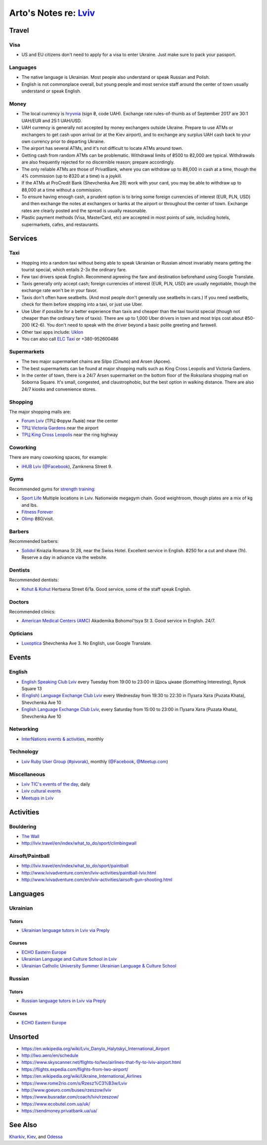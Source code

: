**************************************************************
Arto's Notes re: `Lviv <https://en.wikipedia.org/wiki/Lviv>`__
**************************************************************

Travel
======

Visa
----

* US and EU citizens don't need to apply for a visa to enter Ukraine. Just
  make sure to pack your passport.

Languages
---------

* The native language is Ukrainian.
  Most people also understand or speak Russian and Polish.

* English is not commonplace overall, but young people and most service
  staff around the center of town usually understand or speak English.

Money
-----

* The local currency is `hryvnia <https://en.wikipedia.org/wiki/Ukrainian_hryvnia>`__
  (sign ₴, code UAH). Exchange rate rules-of-thumb as of September 2017 are
  30:1 UAH/EUR and 25:1 UAH/USD.

* UAH currency is generally not accepted by money exchangers outside Ukraine.
  Prepare to use ATMs or exchangers to get cash upon arrival (or at the Kiev
  airport), and to exchange any surplus UAH cash back to your own currency
  prior to departing Ukraine.

* The airport has several ATMs, and it's not difficult to locate ATMs around
  town.

* Getting cash from random ATMs can be problematic. Withdrawal limits of
  ₴500 to ₴2,000 are typical. Withdrawals are also frequently rejected for
  no discernible reason; prepare accordingly.

* The only reliable ATMs are those of PrivatBank, where you can withdraw up
  to ₴8,000 in cash at a time, though the 4% commission (up to ₴320 at a
  time) is a joykill.

* If the ATMs at ProCredit Bank (Shevchenka Ave 28) work with your card, you
  may be able to withdraw up to ₴8,000 at a time without a commission.

* To ensure having enough cash, a prudent option is to bring some foreign
  currencies of interest (EUR, PLN, USD) and then exchange the notes at
  exchangers or banks at the airport or throughout the center of town.
  Exchange rates are clearly posted and the spread is usually reasonable.

* Plastic payment methods (Visa, MasterCard, etc) are accepted in most
  points of sale, including hotels, supermarkets, cafes, and restaurants.

Services
========

Taxi
----

* Hopping into a random taxi without being able to speak Ukrainian or
  Russian almost invariably means getting the tourist special, which entails
  2-3x the ordinary fare.

* Few taxi drivers speak English. Recommend agreeing the fare and
  destination beforehand using Google Translate.

* Taxis generally only accept cash; foreign currencies of interest (EUR,
  PLN, USD) are usually negotiable, though the exchange rate won't be in
  your favor.

* Taxis don't often have seatbelts. (And most people don't generally use
  seatbelts in cars.) If you need seatbelts, check for them before stepping
  into a taxi, or just use Uber.

* Use Uber if possible for a better experience than taxis and cheaper than
  the taxi tourist special (though not cheaper than the ordinary fare of
  taxis). There are up to 1,000 Uber drivers in town and most trips cost
  about ₴50-200 (€2-6). You don't need to speak with the driver beyond a
  basic polite greeting and farewell.

* Other taxi apps include: `Uklon <http://www.uklon.com.ua/>`__

* You can also call `ELC Taxi <http://www.elc.com.ua/>`__ or +380-952600486

Supermarkets
------------

* The two major supermarket chains are Silpo (Сільпо) and Arsen (Арсен).

* The best supermarkets can be found at major shopping malls such as King
  Cross Leopolis and Victoria Gardens.

* In the center of town, there is a 24/7 Arsen supermarket on the bottom
  floor of the Roksolana shopping mall on Soborna Square. It's small,
  congested, and claustrophobic, but the best option in walking distance.
  There are also 24/7 kiosks and convenience stores.

Shopping
--------

The major shopping malls are:

* `Forum Lviv <http://lviv.multi.eu/>`__ (ТРЦ Форум Львів)
  near the center

* `ТРЦ Victoria Gardens <http://www.promo.victoriagardens.com.ua/>`__
  near the airport

* `ТРЦ King Cross Leopolis <http://www.kingcross.com.ua/en/>`__
  near the ring highway

Coworking
---------

There are many coworking spaces, for example:

* `iHUB Lviv <http://ihub.world/en/lviv-en/>`__
  (`@Facebook <https://www.facebook.com/ihublviv/>`__),
  Zamknena Street 9.

Gyms
----

Recommended gyms for `strength training <strength>`__:

* `Sport Life <https://www.sportlife.ua/uk>`__
  Multiple locations in Lviv.
  Nationwide megagym chain.
  Good weightroom, though plates are a mix of kg and lbs.

* `Fitness Forever <http://fitness.lviv.ua/>`__

* `Olimp <http://olimp-strong.com.ua/>`__
  ₴80/visit.

Barbers
-------

Recommended barbers:

* `Solidol
  <https://solidolbarbers.com/>`__
  Kniazia Romana St 28, near the Swiss Hotel.
  Excellent service in English.
  ₴250 for a cut and shave (1h).
  Reserve a day in advance via the website.

Dentists
--------

Recommended dentists:

* `Kohut & Kohut
  <http://kohutdental.virtual.ua/en/>`__
  Hertsena Street 6/1a.
  Good service, some of the staff speak English.

Doctors
-------

Recommended clinics:

* `American Medical Centers (AMC)
  <http://amcenters.com/lviv/>`__
  Akademika Bohomol'tsya St 3.
  Good service in English. 24/7.

Opticians
---------

* `Luxoptica <https://luxoptica.ua/ua/>`__
  Shevchenka Ave 3.
  No English, use Google Translate.

Events
======

English
-------

* `English Speaking Club Lviv
  <https://www.facebook.com/groups/205752549586799/>`__
  every Tuesday from 19:00 to 23:00
  in Щось цікаве (Something Interesting), Rynok Square 13

* `(English) Language Exchange Club Lviv
  <https://www.facebook.com/groups/LEC.Lviv/>`__
  every Wednesday from 19:30 to 22:30
  in Пузата Хата (Puzata Khata), Shevchenka Ave 10

* `English Language Exchange Club Lviv
  <https://www.facebook.com/groups/687960597891262/>`__,
  every Saturday from 15:00 to 23:00
  in Пузата Хата (Puzata Khata), Shevchenka Ave 10

Networking
----------

* `InterNations events & activities
  <https://www.internations.org/calendar/>`__, monthly

Technology
----------

* `Lviv Ruby User Group (#pivorak)
  <https://pivorak.com/>`__, monthly
  (`@Facebook <https://www.facebook.com/pivorak/>`__,
  `@Meetup.com <https://www.meetup.com/ruby-lviv/>`__)

Miscellaneous
-------------

* `Lviv TIC's events of the day
  <http://www.touristinfo.lviv.ua/en/events/dayevents/>`__,
  daily

* `Lviv cultural events <http://ot-ot.lviv.ua/en/>`__

* `Meetups in Lviv
  <https://www.meetup.com/cities/ua/l%27viv/>`__

Activities
==========

Bouldering
----------

* `The Wall <http://the-wall.com.ua/en/>`__

* http://lviv.travel/en/index/what_to_do/sport/climbingwall

Airsoft/Paintball
-----------------

* http://lviv.travel/en/index/what_to_do/sport/paintball

* http://www.lvivadventure.com/en/lviv-activities/paintball-lviv.html

* http://www.lvivadventure.com/en/lviv-activities/airsoft-gun-shooting.html

Languages
=========

Ukrainian
---------

Tutors
^^^^^^

* `Ukrainian language tutors in Lviv via Preply
  <https://preply.com/en/lviv/ukrainian-tutors>`__

Courses
^^^^^^^

* `ECHO Eastern Europe
  <https://echoee.com/lviv/>`__

* `Ukrainian Language and Culture School in Lviv
  <http://learn-ukrainian.org.ua/>`__

* `Ukrainian Catholic University Summer Ukrainian Language & Culture School
  <http://studyukrainian.org.ua/en/programs/Ukrainian_language_summer_school>`__

Russian
-------

Tutors
^^^^^^

* `Russian language tutors in Lviv via Preply
  <https://preply.com/en/lviv/russian-tutors>`__

Courses
^^^^^^^

* `ECHO Eastern Europe
  <https://echoee.com/lviv/>`__

Unsorted
========

* https://en.wikipedia.org/wiki/Lviv_Danylo_Halytskyi_International_Airport
* http://lwo.aero/en/schedule
* https://www.skyscanner.net/flights-to/lwo/airlines-that-fly-to-lviv-airport.html
* https://flights.expedia.com/flights-from-lwo-airport/
* https://en.wikipedia.org/wiki/Ukraine_International_Airlines
* https://www.rome2rio.com/s/Rzesz%C3%B3w/Lviv
* http://www.goeuro.com/buses/rzeszow/lviv
* https://www.busradar.com/coach/lviv/rzeszow/
* https://www.ecobutel.com.ua/uk/
* https://sendmoney.privatbank.ua/ua/

See Also
========

`Kharkiv <kharkiv>`__, `Kiev <kiev>`__, and `Odessa <odessa>`__
